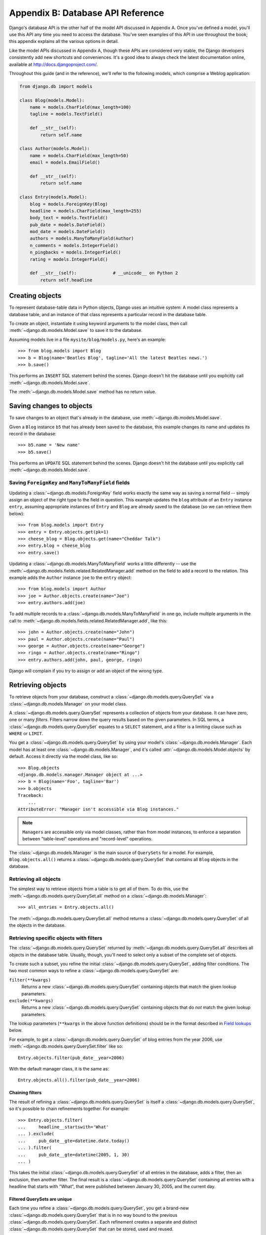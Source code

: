 ==================================
Appendix B: Database API Reference
==================================

Django's database API is the other half of the model API discussed in Appendix
A. Once you've defined a model, you'll use this API any time you need to
access the database. You've seen examples of this API in use throughout the
book; this appendix explains all the various options in detail.

Like the model APIs discussed in Appendix A, though these APIs are considered
very stable, the Django developers consistently add new shortcuts and
conveniences. It's a good idea to always check the latest documentation
online, available at http://docs.djangoproject.com/.

Throughout this guide (and in the reference), we'll refer to the following
models, which comprise a Weblog application:

.. _queryset-model-example:

.. code-block:: python

    from django.db import models

    class Blog(models.Model):
        name = models.CharField(max_length=100)
        tagline = models.TextField()

        def __str__(self):   
            return self.name

    class Author(models.Model):
        name = models.CharField(max_length=50)
        email = models.EmailField()

        def __str__(self):       
            return self.name

    class Entry(models.Model):
        blog = models.ForeignKey(Blog)
        headline = models.CharField(max_length=255)
        body_text = models.TextField()
        pub_date = models.DateField()
        mod_date = models.DateField()
        authors = models.ManyToManyField(Author)
        n_comments = models.IntegerField()
        n_pingbacks = models.IntegerField()
        rating = models.IntegerField()

        def __str__(self):              # __unicode__ on Python 2
            return self.headline

Creating objects
================

To represent database-table data in Python objects, Django uses an intuitive
system: A model class represents a database table, and an instance of that
class represents a particular record in the database table.

To create an object, instantiate it using keyword arguments to the model class,
then call :meth:`~django.db.models.Model.save` to save it to the database.

Assuming models live in a file ``mysite/blog/models.py``, here's an example::

    >>> from blog.models import Blog
    >>> b = Blog(name='Beatles Blog', tagline='All the latest Beatles news.')
    >>> b.save()

This performs an ``INSERT`` SQL statement behind the scenes. Django doesn't hit
the database until you explicitly call :meth:`~django.db.models.Model.save`.

The :meth:`~django.db.models.Model.save` method has no return value.

.. seealso::

    :meth:`~django.db.models.Model.save` takes a number of advanced options not
    described here. See the documentation for
    :meth:`~django.db.models.Model.save` for complete details.

    To create and save an object in a single step, use the
    :meth:`~django.db.models.query.QuerySet.create()` method.

Saving changes to objects
=========================

To save changes to an object that's already in the database, use
:meth:`~django.db.models.Model.save`.

Given a ``Blog`` instance ``b5`` that has already been saved to the database,
this example changes its name and updates its record in the database::

    >>> b5.name = 'New name'
    >>> b5.save()

This performs an ``UPDATE`` SQL statement behind the scenes. Django doesn't hit
the database until you explicitly call :meth:`~django.db.models.Model.save`.

Saving ``ForeignKey`` and ``ManyToManyField`` fields
----------------------------------------------------

Updating a :class:`~django.db.models.ForeignKey` field works exactly the same
way as saving a normal field -- simply assign an object of the right type to
the field in question. This example updates the ``blog`` attribute of an
``Entry`` instance ``entry``, assuming appropriate instances of ``Entry`` and
``Blog`` are already saved to the database (so we can retrieve them below)::

    >>> from blog.models import Entry
    >>> entry = Entry.objects.get(pk=1)
    >>> cheese_blog = Blog.objects.get(name="Cheddar Talk")
    >>> entry.blog = cheese_blog
    >>> entry.save()

Updating a :class:`~django.db.models.ManyToManyField` works a little
differently -- use the
:meth:`~django.db.models.fields.related.RelatedManager.add` method on the field
to add a record to the relation. This example adds the ``Author`` instance
``joe`` to the ``entry`` object::

    >>> from blog.models import Author
    >>> joe = Author.objects.create(name="Joe")
    >>> entry.authors.add(joe)

To add multiple records to a :class:`~django.db.models.ManyToManyField` in one
go, include multiple arguments in the call to
:meth:`~django.db.models.fields.related.RelatedManager.add`, like this::

    >>> john = Author.objects.create(name="John")
    >>> paul = Author.objects.create(name="Paul")
    >>> george = Author.objects.create(name="George")
    >>> ringo = Author.objects.create(name="Ringo")
    >>> entry.authors.add(john, paul, george, ringo)

Django will complain if you try to assign or add an object of the wrong type.

.. _retrieving-objects:

Retrieving objects
==================

To retrieve objects from your database, construct a
:class:`~django.db.models.query.QuerySet` via a
:class:`~django.db.models.Manager` on your model class.

A :class:`~django.db.models.query.QuerySet` represents a collection of objects
from your database. It can have zero, one or many *filters*. Filters narrow
down the query results based on the given parameters. In SQL terms, a
:class:`~django.db.models.query.QuerySet` equates to a ``SELECT`` statement,
and a filter is a limiting clause such as ``WHERE`` or ``LIMIT``.

You get a :class:`~django.db.models.query.QuerySet` by using your model's
:class:`~django.db.models.Manager`. Each model has at least one
:class:`~django.db.models.Manager`, and it's called
:attr:`~django.db.models.Model.objects` by default. Access it directly via the
model class, like so::

    >>> Blog.objects
    <django.db.models.manager.Manager object at ...>
    >>> b = Blog(name='Foo', tagline='Bar')
    >>> b.objects
    Traceback:
        ...
    AttributeError: "Manager isn't accessible via Blog instances."

.. note::

    ``Managers`` are accessible only via model classes, rather than from model
    instances, to enforce a separation between "table-level" operations and
    "record-level" operations.

The :class:`~django.db.models.Manager` is the main source of ``QuerySets`` for
a model. For example, ``Blog.objects.all()`` returns a
:class:`~django.db.models.query.QuerySet` that contains all ``Blog`` objects in
the database.

Retrieving all objects
----------------------

The simplest way to retrieve objects from a table is to get all of them. To do
this, use the :meth:`~django.db.models.query.QuerySet.all` method on a
:class:`~django.db.models.Manager`::

    >>> all_entries = Entry.objects.all()

The :meth:`~django.db.models.query.QuerySet.all` method returns a
:class:`~django.db.models.query.QuerySet` of all the objects in the database.

Retrieving specific objects with filters
----------------------------------------

The :class:`~django.db.models.query.QuerySet` returned by
:meth:`~django.db.models.query.QuerySet.all` describes all objects in the
database table. Usually, though, you'll need to select only a subset of the
complete set of objects.

To create such a subset, you refine the initial
:class:`~django.db.models.query.QuerySet`, adding filter conditions. The two
most common ways to refine a :class:`~django.db.models.query.QuerySet` are:

``filter(**kwargs)``
    Returns a new :class:`~django.db.models.query.QuerySet` containing objects
    that match the given lookup parameters.

``exclude(**kwargs)``
    Returns a new :class:`~django.db.models.query.QuerySet` containing objects
    that do *not* match the given lookup parameters.

The lookup parameters (``**kwargs`` in the above function definitions) should
be in the format described in `Field lookups`_ below.

For example, to get a :class:`~django.db.models.query.QuerySet` of blog entries
from the year 2006, use :meth:`~django.db.models.query.QuerySet.filter` like
so::

    Entry.objects.filter(pub_date__year=2006)

With the default manager class, it is the same as::

    Entry.objects.all().filter(pub_date__year=2006)

.. _chaining-filters:

Chaining filters
~~~~~~~~~~~~~~~~

The result of refining a :class:`~django.db.models.query.QuerySet` is itself a
:class:`~django.db.models.query.QuerySet`, so it's possible to chain
refinements together. For example::

    >>> Entry.objects.filter(
    ...     headline__startswith='What'
    ... ).exclude(
    ...     pub_date__gte=datetime.date.today()
    ... ).filter(
    ...     pub_date__gte=datetime(2005, 1, 30)
    ... )

This takes the initial :class:`~django.db.models.query.QuerySet` of all entries
in the database, adds a filter, then an exclusion, then another filter. The
final result is a :class:`~django.db.models.query.QuerySet` containing all
entries with a headline that starts with "What", that were published between
January 30, 2005, and the current day.

.. _filtered-querysets-are-unique:

Filtered QuerySets are unique
~~~~~~~~~~~~~~~~~~~~~~~~~~~~~

Each time you refine a :class:`~django.db.models.query.QuerySet`, you get a
brand-new :class:`~django.db.models.query.QuerySet` that is in no way bound to
the previous :class:`~django.db.models.query.QuerySet`. Each refinement creates
a separate and distinct :class:`~django.db.models.query.QuerySet` that can be
stored, used and reused.

Example::

    >>> q1 = Entry.objects.filter(headline__startswith="What")
    >>> q2 = q1.exclude(pub_date__gte=datetime.date.today())
    >>> q3 = q1.filter(pub_date__gte=datetime.date.today())

These three ``QuerySets`` are separate. The first is a base
:class:`~django.db.models.query.QuerySet` containing all entries that contain a
headline starting with "What". The second is a subset of the first, with an
additional criteria that excludes records whose ``pub_date`` is today or in the
future. The third is a subset of the first, with an additional criteria that
selects only the records whose ``pub_date`` is today or in the future. The
initial :class:`~django.db.models.query.QuerySet` (``q1``) is unaffected by the
refinement process.

.. _querysets-are-lazy:

QuerySets are lazy
~~~~~~~~~~~~~~~~~~

``QuerySets`` are lazy -- the act of creating a
:class:`~django.db.models.query.QuerySet` doesn't involve any database
activity. You can stack filters together all day long, and Django won't
actually run the query until the :class:`~django.db.models.query.QuerySet` is
*evaluated*. Take a look at this example::

    >>> q = Entry.objects.filter(headline__startswith="What")
    >>> q = q.filter(pub_date__lte=datetime.date.today())
    >>> q = q.exclude(body_text__icontains="food")
    >>> print(q)

Though this looks like three database hits, in fact it hits the database only
once, at the last line (``print(q)``). In general, the results of a
:class:`~django.db.models.query.QuerySet` aren't fetched from the database
until you "ask" for them. When you do, the
:class:`~django.db.models.query.QuerySet` is *evaluated* by accessing the
database. For more details on exactly when evaluation takes place, see
'when querysets are evaluated'.


.. _retrieving-single-object-with-get:

Retrieving a single object with get
-----------------------------------

:meth:`~django.db.models.query.QuerySet.filter` will always give you a
:class:`~django.db.models.query.QuerySet`, even if only a single object matches
the query - in this case, it will be a
:class:`~django.db.models.query.QuerySet` containing a single element.

If you know there is only one object that matches your query, you can use the
:meth:`~django.db.models.query.QuerySet.get` method on a
:class:`~django.db.models.Manager` which returns the object directly::

    >>> one_entry = Entry.objects.get(pk=1)

You can use any query expression with
:meth:`~django.db.models.query.QuerySet.get`, just like with
:meth:`~django.db.models.query.QuerySet.filter` - again, see `Field lookups`_
below.

Note that there is a difference between using
:meth:`~django.db.models.query.QuerySet.get`, and using
:meth:`~django.db.models.query.QuerySet.filter` with a slice of ``[0]``. If
there are no results that match the query,
:meth:`~django.db.models.query.QuerySet.get` will raise a ``DoesNotExist``
exception. This exception is an attribute of the model class that the query is
being performed on - so in the code above, if there is no ``Entry`` object with
a primary key of 1, Django will raise ``Entry.DoesNotExist``.

Similarly, Django will complain if more than one item matches the
:meth:`~django.db.models.query.QuerySet.get` query. In this case, it will raise
:exc:`~django.core.exceptions.MultipleObjectsReturned`, which again is an
attribute of the model class itself.


Other QuerySet methods
----------------------

Most of the time you'll use :meth:`~django.db.models.query.QuerySet.all`,
:meth:`~django.db.models.query.QuerySet.get`,
:meth:`~django.db.models.query.QuerySet.filter` and
:meth:`~django.db.models.query.QuerySet.exclude` when you need to look up
objects from the database. However, that's far from all there is; see the
`QuerySet API Reference <queryset-api>` for a complete list of all the
various :class:`~django.db.models.query.QuerySet` methods.

.. _limiting-querysets:

Limiting QuerySets
------------------

Use a subset of Python's array-slicing syntax to limit your
:class:`~django.db.models.query.QuerySet` to a certain number of results. This
is the equivalent of SQL's ``LIMIT`` and ``OFFSET`` clauses.

For example, this returns the first 5 objects (``LIMIT 5``)::

    >>> Entry.objects.all()[:5]

This returns the sixth through tenth objects (``OFFSET 5 LIMIT 5``)::

    >>> Entry.objects.all()[5:10]

Negative indexing (i.e. ``Entry.objects.all()[-1]``) is not supported.

Generally, slicing a :class:`~django.db.models.query.QuerySet` returns a new
:class:`~django.db.models.query.QuerySet` -- it doesn't evaluate the query. An
exception is if you use the "step" parameter of Python slice syntax. For
example, this would actually execute the query in order to return a list of
every *second* object of the first 10::

    >>> Entry.objects.all()[:10:2]

To retrieve a *single* object rather than a list
(e.g. ``SELECT foo FROM bar LIMIT 1``), use a simple index instead of a
slice. For example, this returns the first ``Entry`` in the database, after
ordering entries alphabetically by headline::

    >>> Entry.objects.order_by('headline')[0]

This is roughly equivalent to::

    >>> Entry.objects.order_by('headline')[0:1].get()

Note, however, that the first of these will raise ``IndexError`` while the
second will raise ``DoesNotExist`` if no objects match the given criteria. See
:meth:`~django.db.models.query.QuerySet.get` for more details.

.. _field-lookups-intro:

Field lookups
-------------

Field lookups are how you specify the meat of an SQL ``WHERE`` clause. They're
specified as keyword arguments to the :class:`~django.db.models.query.QuerySet`
methods :meth:`~django.db.models.query.QuerySet.filter`,
:meth:`~django.db.models.query.QuerySet.exclude` and
:meth:`~django.db.models.query.QuerySet.get`.

Basic lookups keyword arguments take the form ``field__lookuptype=value``.
(That's a double-underscore). For example::

    >>> Entry.objects.filter(pub_date__lte='2006-01-01')

translates (roughly) into the following SQL:

.. code-block:: sql

    SELECT * FROM blog_entry WHERE pub_date <= '2006-01-01';

.. admonition:: How this is possible

   Python has the ability to define functions that accept arbitrary name-value
   arguments whose names and values are evaluated at runtime. For more
   information, see `Keyword Arguments`_ in the official Python tutorial.

   .. _`Keyword Arguments`: https://docs.python.org/tutorial/controlflow.html#keyword-arguments

The field specified in a lookup has to be the name of a model field. There's
one exception though, in case of a :class:`~django.db.models.ForeignKey` you
can specify the field name suffixed with ``_id``. In this case, the value
parameter is expected to contain the raw value of the foreign model's primary
key. For example:

    >>> Entry.objects.filter(blog_id=4)

If you pass an invalid keyword argument, a lookup function will raise
``TypeError``.

The database API supports about two dozen lookup types; a complete reference
can be found in the field lookup reference . To give you
a taste of what's available, here's some of the more common lookups you'll
probably use:

:attr:`~exact`
    An "exact" match. For example::

        >>> Entry.objects.get(headline__exact="Man bites dog")

    Would generate SQL along these lines:

    .. code-block:: sql

        SELECT ... WHERE headline = 'Man bites dog';

    If you don't provide a lookup type -- that is, if your keyword argument
    doesn't contain a double underscore -- the lookup type is assumed to be
    ``exact``.

    For example, the following two statements are equivalent::

        >>> Blog.objects.get(id__exact=14)  # Explicit form
        >>> Blog.objects.get(id=14)         # __exact is implied

    This is for convenience, because ``exact`` lookups are the common case.

:attr:`~iexact`
    A case-insensitive match. So, the query::

        >>> Blog.objects.get(name__iexact="beatles blog")

    Would match a ``Blog`` titled ``"Beatles Blog"``, ``"beatles blog"``, or
    even ``"BeAtlES blOG"``.

:attr:`~contains`
    Case-sensitive containment test. For example::

        Entry.objects.get(headline__contains='Lennon')

    Roughly translates to this SQL:

    .. code-block:: sql

        SELECT ... WHERE headline LIKE '%Lennon%';

    Note this will match the headline ``'Today Lennon honored'`` but not
    ``'today lennon honored'``.

    There's also a case-insensitive version, :attr:`~icontains`.

:attr:`~startswith`, :attr:`~endswith`
    Starts-with and ends-with search, respectively. There are also
    case-insensitive versions called :attr:`~istartswith` and
    :attr:`~iendswith`.

Again, this only scratches the surface. A complete reference can be found in the
field lookup reference .

.. _lookups-that-span-relationships:

Lookups that span relationships
-------------------------------

Django offers a powerful and intuitive way to "follow" relationships in
lookups, taking care of the SQL ``JOIN``\s for you automatically, behind the
scenes. To span a relationship, just use the field name of related fields
across models, separated by double underscores, until you get to the field you
want.

This example retrieves all ``Entry`` objects with a ``Blog`` whose ``name``
is ``'Beatles Blog'``::

    >>> Entry.objects.filter(blog__name='Beatles Blog')

This spanning can be as deep as you'd like.

It works backwards, too. To refer to a "reverse" relationship, just use the
lowercase name of the model.

This example retrieves all ``Blog`` objects which have at least one ``Entry``
whose ``headline`` contains ``'Lennon'``::

    >>> Blog.objects.filter(entry__headline__contains='Lennon')

If you are filtering across multiple relationships and one of the intermediate
models doesn't have a value that meets the filter condition, Django will treat
it as if there is an empty (all values are ``NULL``), but valid, object there.
All this means is that no error will be raised. For example, in this filter::

    Blog.objects.filter(entry__authors__name='Lennon')

(if there was a related ``Author`` model), if there was no ``author``
associated with an entry, it would be treated as if there was also no ``name``
attached, rather than raising an error because of the missing ``author``.
Usually this is exactly what you want to have happen. The only case where it
might be confusing is if you are using :attr:`~isnull`. Thus::

    Blog.objects.filter(entry__authors__name__isnull=True)

will return ``Blog`` objects that have an empty ``name`` on the ``author`` and
also those which have an empty ``author`` on the ``entry``. If you don't want
those latter objects, you could write::

    Blog.objects.filter(entry__authors__isnull=False,
            entry__authors__name__isnull=True)

Spanning multi-valued relationships
~~~~~~~~~~~~~~~~~~~~~~~~~~~~~~~~~~~

When you are filtering an object based on a
:class:`~django.db.models.ManyToManyField` or a reverse
:class:`~django.db.models.ForeignKey`, there are two different sorts of filter
you may be interested in. Consider the ``Blog``/``Entry`` relationship
(``Blog`` to ``Entry`` is a one-to-many relation). We might be interested in
finding blogs that have an entry which has both *"Lennon"* in the headline and
was published in 2008. Or we might want to find blogs that have an entry with
*"Lennon"* in the headline as well as an entry that was published
in 2008. Since there are multiple entries associated with a single ``Blog``,
both of these queries are possible and make sense in some situations.

The same type of situation arises with a
:class:`~django.db.models.ManyToManyField`. For example, if an ``Entry`` has a
:class:`~django.db.models.ManyToManyField` called ``tags``, we might want to
find entries linked to tags called *"music"* and *"bands"* or we might want an
entry that contains a tag with a name of *"music"* and a status of *"public"*.

To handle both of these situations, Django has a consistent way of processing
:meth:`~django.db.models.query.QuerySet.filter` and
:meth:`~django.db.models.query.QuerySet.exclude` calls. Everything inside a
single :meth:`~django.db.models.query.QuerySet.filter` call is applied
simultaneously to filter out items matching all those requirements. Successive
:meth:`~django.db.models.query.QuerySet.filter` calls further restrict the set
of objects, but for multi-valued relations, they apply to any object linked to
the primary model, not necessarily those objects that were selected by an
earlier :meth:`~django.db.models.query.QuerySet.filter` call.

That may sound a bit confusing, so hopefully an example will clarify. To
select all blogs that contain entries with both *"Lennon"* in the headline
and that were published in 2008 (the same entry satisfying both conditions),
we would write::

    Blog.objects.filter(entry__headline__contains='Lennon',
            entry__pub_date__year=2008)

To select all blogs that contain an entry with *"Lennon"* in the headline
**as well as** an entry that was published in 2008, we would write::

    Blog.objects.filter(entry__headline__contains='Lennon').filter(
            entry__pub_date__year=2008)

Suppose there is only one blog that had both entries containing *"Lennon"* and
entries from 2008, but that none of the entries from 2008 contained *"Lennon"*.
The first query would not return any blogs, but the second query would return
that one blog.

In the second example, the first filter restricts the queryset to all those
blogs linked to entries with *"Lennon"* in the headline. The second filter
restricts the set of blogs *further* to those that are also linked to entries
that were published in 2008. The entries selected by the second filter may or
may not be the same as the entries in the first filter. We are filtering the
``Blog`` items with each filter statement, not the ``Entry`` items.

All of this behavior also applies to
:meth:`~django.db.models.query.QuerySet.exclude`: all the conditions in a
single :meth:`~django.db.models.query.QuerySet.exclude` statement apply to a
single instance (if those conditions are talking about the same multi-valued
relation). Conditions in subsequent
:meth:`~django.db.models.query.QuerySet.filter` or
:meth:`~django.db.models.query.QuerySet.exclude` calls that refer to the same
relation may end up filtering on different linked objects.

.. _using-f-expressions-in-filters:

Filters can reference fields on the model
-----------------------------------------

In the examples given so far, we have constructed filters that compare
the value of a model field with a constant. But what if you want to compare
the value of a model field with another field on the same model?

Django provides :class:`F expressions <django.db.models.F>` to allow such
comparisons. Instances of ``F()`` act as a reference to a model field within a
query. These references can then be used in query filters to compare the values
of two different fields on the same model instance.

For example, to find a list of all blog entries that have had more comments
than pingbacks, we construct an ``F()`` object to reference the pingback count,
and use that ``F()`` object in the query::

    >>> from django.db.models import F
    >>> Entry.objects.filter(n_comments__gt=F('n_pingbacks'))

Django supports the use of addition, subtraction, multiplication,
division, modulo, and power arithmetic with ``F()`` objects, both with constants
and with other ``F()`` objects. To find all the blog entries with more than
*twice* as many comments as pingbacks, we modify the query::

    >>> Entry.objects.filter(n_comments__gt=F('n_pingbacks') * 2)

To find all the entries where the rating of the entry is less than the
sum of the pingback count and comment count, we would issue the
query::

    >>> Entry.objects.filter(rating__lt=F('n_comments') + F('n_pingbacks'))

You can also use the double underscore notation to span relationships in
an ``F()`` object. An ``F()`` object with a double underscore will introduce
any joins needed to access the related object. For example, to retrieve all
the entries where the author's name is the same as the blog name, we could
issue the query::

    >>> Entry.objects.filter(authors__name=F('blog__name'))

For date and date/time fields, you can add or subtract a
:class:`~datetime.timedelta` object. The following would return all entries
that were modified more than 3 days after they were published::

    >>> from datetime import timedelta
    >>> Entry.objects.filter(mod_date__gt=F('pub_date') + timedelta(days=3))

The ``F()`` objects support bitwise operations by ``.bitand()`` and
``.bitor()``, for example::

    >>> F('somefield').bitand(16)

The pk lookup shortcut
----------------------

For convenience, Django provides a ``pk`` lookup shortcut, which stands for
"primary key".

In the example ``Blog`` model, the primary key is the ``id`` field, so these
three statements are equivalent::

    >>> Blog.objects.get(id__exact=14) # Explicit form
    >>> Blog.objects.get(id=14) # __exact is implied
    >>> Blog.objects.get(pk=14) # pk implies id__exact

The use of ``pk`` isn't limited to ``__exact`` queries -- any query term
can be combined with ``pk`` to perform a query on the primary key of a model::

    # Get blogs entries with id 1, 4 and 7
    >>> Blog.objects.filter(pk__in=[1,4,7])

    # Get all blog entries with id > 14
    >>> Blog.objects.filter(pk__gt=14)

``pk`` lookups also work across joins. For example, these three statements are
equivalent::

    >>> Entry.objects.filter(blog__id__exact=3) # Explicit form
    >>> Entry.objects.filter(blog__id=3)        # __exact is implied
    >>> Entry.objects.filter(blog__pk=3)        # __pk implies __id__exact

Escaping percent signs and underscores in LIKE statements
---------------------------------------------------------

The field lookups that equate to ``LIKE`` SQL statements (``iexact``,
``contains``, ``icontains``, ``startswith``, ``istartswith``, ``endswith``
and ``iendswith``) will automatically escape the two special characters used in
``LIKE`` statements -- the percent sign and the underscore. (In a ``LIKE``
statement, the percent sign signifies a multiple-character wildcard and the
underscore signifies a single-character wildcard.)

This means things should work intuitively, so the abstraction doesn't leak.
For example, to retrieve all the entries that contain a percent sign, just use
the percent sign as any other character::

    >>> Entry.objects.filter(headline__contains='%')

Django takes care of the quoting for you; the resulting SQL will look something
like this:

.. code-block:: sql

    SELECT ... WHERE headline LIKE '%\%%';

Same goes for underscores. Both percentage signs and underscores are handled
for you transparently.

.. _caching-and-querysets:

Caching and QuerySets
---------------------

Each :class:`~django.db.models.query.QuerySet` contains a cache to minimize
database access. Understanding how it works will allow you to write the most
efficient code.

In a newly created :class:`~django.db.models.query.QuerySet`, the cache is
empty. The first time a :class:`~django.db.models.query.QuerySet` is evaluated
-- and, hence, a database query happens -- Django saves the query results in
the :class:`~django.db.models.query.QuerySet`’s cache and returns the results
that have been explicitly requested (e.g., the next element, if the
:class:`~django.db.models.query.QuerySet` is being iterated over). Subsequent
evaluations of the :class:`~django.db.models.query.QuerySet` reuse the cached
results.

Keep this caching behavior in mind, because it may bite you if you don't use
your :class:`~django.db.models.query.QuerySet`\s correctly. For example, the
following will create two :class:`~django.db.models.query.QuerySet`\s, evaluate
them, and throw them away::

    >>> print([e.headline for e in Entry.objects.all()])
    >>> print([e.pub_date for e in Entry.objects.all()])

That means the same database query will be executed twice, effectively doubling
your database load. Also, there's a possibility the two lists may not include
the same database records, because an ``Entry`` may have been added or deleted
in the split second between the two requests.

To avoid this problem, simply save the
:class:`~django.db.models.query.QuerySet` and reuse it::

    >>> queryset = Entry.objects.all()
    >>> print([p.headline for p in queryset]) # Evaluate the query set.
    >>> print([p.pub_date for p in queryset]) # Re-use the cache from the evaluation.

When querysets are not cached
~~~~~~~~~~~~~~~~~~~~~~~~~~~~~

Querysets do not always cache their results.  When evaluating only *part* of
the queryset, the cache is checked, but if it is not populated then the items
returned by the subsequent query are not cached. Specifically, this means that
limiting the queryset  using an array slice or an
index will not populate the cache.

For example, repeatedly getting a certain index in a queryset object will query
the database each time::

    >>> queryset = Entry.objects.all()
    >>> print queryset[5] # Queries the database
    >>> print queryset[5] # Queries the database again

However, if the entire queryset has already been evaluated, the cache will be
checked instead::

    >>> queryset = Entry.objects.all()
    >>> [entry for entry in queryset] # Queries the database
    >>> print queryset[5] # Uses cache
    >>> print queryset[5] # Uses cache

Here are some examples of other actions that will result in the entire queryset
being evaluated and therefore populate the cache::

    >>> [entry for entry in queryset]
    >>> bool(queryset)
    >>> entry in queryset
    >>> list(queryset)

.. note::

    Simply printing the queryset will not populate the cache. This is because
    the call to ``__repr__()`` only returns a slice of the entire queryset.

.. _complex-lookups-with-q:

Complex lookups with Q objects
==============================

Keyword argument queries -- in :meth:`~django.db.models.query.QuerySet.filter`,
etc. -- are "AND"ed together. If you need to execute more complex queries (for
example, queries with ``OR`` statements), you can use :class:`Q objects <django.db.models.Q>`.

A :class:`Q object <django.db.models.Q>` (``django.db.models.Q``) is an object
used to encapsulate a collection of keyword arguments. These keyword arguments
are specified as in "Field lookups" above.

For example, this ``Q`` object encapsulates a single ``LIKE`` query::

    from django.db.models import Q
    Q(question__startswith='What')

``Q`` objects can be combined using the ``&`` and ``|`` operators. When an
operator is used on two ``Q`` objects, it yields a new ``Q`` object.

For example, this statement yields a single ``Q`` object that represents the
"OR" of two ``"question__startswith"`` queries::

    Q(question__startswith='Who') | Q(question__startswith='What')

This is equivalent to the following SQL ``WHERE`` clause::

    WHERE question LIKE 'Who%' OR question LIKE 'What%'

You can compose statements of arbitrary complexity by combining ``Q`` objects
with the ``&`` and ``|`` operators and use parenthetical grouping. Also, ``Q``
objects can be negated using the ``~`` operator, allowing for combined lookups
that combine both a normal query and a negated (``NOT``) query::

    Q(question__startswith='Who') | ~Q(pub_date__year=2005)

Each lookup function that takes keyword-arguments
(e.g. :meth:`~django.db.models.query.QuerySet.filter`,
:meth:`~django.db.models.query.QuerySet.exclude`,
:meth:`~django.db.models.query.QuerySet.get`) can also be passed one or more
``Q`` objects as positional (not-named) arguments. If you provide multiple
``Q`` object arguments to a lookup function, the arguments will be "AND"ed
together. For example::

    Poll.objects.get(
        Q(question__startswith='Who'),
        Q(pub_date=date(2005, 5, 2)) | Q(pub_date=date(2005, 5, 6))
    )

... roughly translates into the SQL::

    SELECT * from polls WHERE question LIKE 'Who%'
        AND (pub_date = '2005-05-02' OR pub_date = '2005-05-06')

Lookup functions can mix the use of ``Q`` objects and keyword arguments. All
arguments provided to a lookup function (be they keyword arguments or ``Q``
objects) are "AND"ed together. However, if a ``Q`` object is provided, it must
precede the definition of any keyword arguments. For example::

    Poll.objects.get(
        Q(pub_date=date(2005, 5, 2)) | Q(pub_date=date(2005, 5, 6)),
        question__startswith='Who')

... would be a valid query, equivalent to the previous example; but::

    # INVALID QUERY
    Poll.objects.get(
        question__startswith='Who',
        Q(pub_date=date(2005, 5, 2)) | Q(pub_date=date(2005, 5, 6)))

... would not be valid.

.. seealso::

    The `OR lookups examples`_ in the Django unit tests show some possible uses
    of ``Q``.

    .. _OR lookups examples: https://github.com/django/django/blob/master/tests/or_lookups/tests.py

Comparing objects
=================

To compare two model instances, just use the standard Python comparison operator,
the double equals sign: ``==``. Behind the scenes, that compares the primary
key values of two models.

Using the ``Entry`` example above, the following two statements are equivalent::

    >>> some_entry == other_entry
    >>> some_entry.id == other_entry.id

If a model's primary key isn't called ``id``, no problem. Comparisons will
always use the primary key, whatever it's called. For example, if a model's
primary key field is called ``name``, these two statements are equivalent::

    >>> some_obj == other_obj
    >>> some_obj.name == other_obj.name

.. _topics-db-queries-delete:

Deleting objects
================

The delete method, conveniently, is named
:meth:`~django.db.models.Model.delete`. This method immediately deletes the
object and has no return value. Example::

    e.delete()

You can also delete objects in bulk. Every
:class:`~django.db.models.query.QuerySet` has a
:meth:`~django.db.models.query.QuerySet.delete` method, which deletes all
members of that :class:`~django.db.models.query.QuerySet`.

For example, this deletes all ``Entry`` objects with a ``pub_date`` year of
2005::

    Entry.objects.filter(pub_date__year=2005).delete()

Keep in mind that this will, whenever possible, be executed purely in SQL, and
so the ``delete()`` methods of individual object instances will not necessarily
be called during the process. If you've provided a custom ``delete()`` method
on a model class and want to ensure that it is called, you will need to
"manually" delete instances of that model (e.g., by iterating over a
:class:`~django.db.models.query.QuerySet` and calling ``delete()`` on each
object individually) rather than using the bulk
:meth:`~django.db.models.query.QuerySet.delete` method of a
:class:`~django.db.models.query.QuerySet`.

When Django deletes an object, by default it emulates the behavior of the SQL
constraint ``ON DELETE CASCADE`` -- in other words, any objects which had
foreign keys pointing at the object to be deleted will be deleted along with
it. For example::

    b = Blog.objects.get(pk=1)
    # This will delete the Blog and all of its Entry objects.
    b.delete()

This cascade behavior is customizable via the
:attr:`~django.db.models.ForeignKey.on_delete` argument to the
:class:`~django.db.models.ForeignKey`.

Note that :meth:`~django.db.models.query.QuerySet.delete` is the only
:class:`~django.db.models.query.QuerySet` method that is not exposed on a
:class:`~django.db.models.Manager` itself. This is a safety mechanism to
prevent you from accidentally requesting ``Entry.objects.delete()``, and
deleting *all* the entries. If you *do* want to delete all the objects, then
you have to explicitly request a complete query set::

    Entry.objects.all().delete()

.. _topics-db-queries-copy:

Copying model instances
=======================

Although there is no built-in method for copying model instances, it is
possible to easily create new instance with all fields' values copied. In the
simplest case, you can just set ``pk`` to ``None``. Using our blog example::

    blog = Blog(name='My blog', tagline='Blogging is easy')
    blog.save() # blog.pk == 1

    blog.pk = None
    blog.save() # blog.pk == 2

Things get more complicated if you use inheritance. Consider a subclass of
``Blog``::

    class ThemeBlog(Blog):
        theme = models.CharField(max_length=200)

    django_blog = ThemeBlog(name='Django', tagline='Django is easy', theme='python')
    django_blog.save() # django_blog.pk == 3

Due to how inheritance works, you have to set both ``pk`` and ``id`` to None::

    django_blog.pk = None
    django_blog.id = None
    django_blog.save() # django_blog.pk == 4

This process does not copy related objects. If you want to copy relations,
you have to write a little bit more code. In our example, ``Entry`` has a many to many
field to ``Author``::

    entry = Entry.objects.all()[0] # some previous entry
    old_authors = entry.authors.all()
    entry.pk = None
    entry.save()
    entry.authors = old_authors # saves new many2many relations

.. _topics-db-queries-update:

Updating multiple objects at once
=================================

Sometimes you want to set a field to a particular value for all the objects in
a :class:`~django.db.models.query.QuerySet`. You can do this with the
:meth:`~django.db.models.query.QuerySet.update` method. For example::

    # Update all the headlines with pub_date in 2007.
    Entry.objects.filter(pub_date__year=2007).update(headline='Everything is the same')

You can only set non-relation fields and :class:`~django.db.models.ForeignKey`
fields using this method. To update a non-relation field, provide the new value
as a constant. To update :class:`~django.db.models.ForeignKey` fields, set the
new value to be the new model instance you want to point to. For example::

    >>> b = Blog.objects.get(pk=1)

    # Change every Entry so that it belongs to this Blog.
    >>> Entry.objects.all().update(blog=b)

The ``update()`` method is applied instantly and returns the number of rows
matched by the query (which may not be equal to the number of rows updated if
some rows already have the new value). The only restriction on the
:class:`~django.db.models.query.QuerySet` that is updated is that it can only
access one database table, the model's main table. You can filter based on
related fields, but you can only update columns in the model's main
table. Example::

    >>> b = Blog.objects.get(pk=1)

    # Update all the headlines belonging to this Blog.
    >>> Entry.objects.select_related().filter(blog=b).update(headline='Everything is the same')

Be aware that the ``update()`` method is converted directly to an SQL
statement. It is a bulk operation for direct updates. It doesn't run any
:meth:`~django.db.models.Model.save` methods on your models, or emit the
``pre_save`` or ``post_save`` signals (which are a consequence of calling
:meth:`~django.db.models.Model.save`), or honor the
:attr:`~django.db.models.DateField.auto_now` field option.
If you want to save every item in a :class:`~django.db.models.query.QuerySet`
and make sure that the :meth:`~django.db.models.Model.save` method is called on
each instance, you don't need any special function to handle that. Just loop
over them and call :meth:`~django.db.models.Model.save`::

    for item in my_queryset:
        item.save()

Calls to update can also use :class:`F expressions <django.db.models.F>` to
update one field based on the value of another field in the model. This is
especially useful for incrementing counters based upon their current value. For
example, to increment the pingback count for every entry in the blog::

    >>> Entry.objects.all().update(n_pingbacks=F('n_pingbacks') + 1)

However, unlike ``F()`` objects in filter and exclude clauses, you can't
introduce joins when you use ``F()`` objects in an update -- you can only
reference fields local to the model being updated. If you attempt to introduce
a join with an ``F()`` object, a ``FieldError`` will be raised::

    # THIS WILL RAISE A FieldError
    >>> Entry.objects.update(headline=F('blog__name'))

.. _topics-db-queries-related:

Related objects
===============

When you define a relationship in a model (i.e., a
:class:`~django.db.models.ForeignKey`,
:class:`~django.db.models.OneToOneField`, or
:class:`~django.db.models.ManyToManyField`), instances of that model will have
a convenient API to access the related object(s).

Using the models at the top of this page, for example, an ``Entry`` object ``e``
can get its associated ``Blog`` object by accessing the ``blog`` attribute:
``e.blog``.

(Behind the scenes, this functionality is implemented by Python descriptors_.
This shouldn't really matter to you, but we point it out here for the curious.)

Django also creates API accessors for the "other" side of the relationship --
the link from the related model to the model that defines the relationship.
For example, a ``Blog`` object ``b`` has access to a list of all related
``Entry`` objects via the ``entry_set`` attribute: ``b.entry_set.all()``.

All examples in this section use the sample ``Blog``, ``Author`` and ``Entry``
models defined at the top of this page.

.. _descriptors: http://users.rcn.com/python/download/Descriptor.htm

One-to-many relationships
-------------------------

Forward
~~~~~~~

If a model has a :class:`~django.db.models.ForeignKey`, instances of that model
will have access to the related (foreign) object via a simple attribute of the
model.

Example::

    >>> e = Entry.objects.get(id=2)
    >>> e.blog # Returns the related Blog object.

You can get and set via a foreign-key attribute. As you may expect, changes to
the foreign key aren't saved to the database until you call
:meth:`~django.db.models.Model.save`. Example::

    >>> e = Entry.objects.get(id=2)
    >>> e.blog = some_blog
    >>> e.save()

If a :class:`~django.db.models.ForeignKey` field has ``null=True`` set (i.e.,
it allows ``NULL`` values), you can assign ``None`` to remove the relation.
Example::

    >>> e = Entry.objects.get(id=2)
    >>> e.blog = None
    >>> e.save() # "UPDATE blog_entry SET blog_id = NULL ...;"

Forward access to one-to-many relationships is cached the first time the
related object is accessed. Subsequent accesses to the foreign key on the same
object instance are cached. Example::

    >>> e = Entry.objects.get(id=2)
    >>> print(e.blog)  # Hits the database to retrieve the associated Blog.
    >>> print(e.blog)  # Doesn't hit the database; uses cached version.

Note that the :meth:`~django.db.models.query.QuerySet.select_related`
:class:`~django.db.models.query.QuerySet` method recursively prepopulates the
cache of all one-to-many relationships ahead of time. Example::

    >>> e = Entry.objects.select_related().get(id=2)
    >>> print(e.blog)  # Doesn't hit the database; uses cached version.
    >>> print(e.blog)  # Doesn't hit the database; uses cached version.

.. _backwards-related-objects:

Following relationships "backward"
~~~~~~~~~~~~~~~~~~~~~~~~~~~~~~~~~~

If a model has a :class:`~django.db.models.ForeignKey`, instances of the
foreign-key model will have access to a :class:`~django.db.models.Manager` that
returns all instances of the first model. By default, this
:class:`~django.db.models.Manager` is named ``FOO_set``, where ``FOO`` is the
source model name, lowercased. This :class:`~django.db.models.Manager` returns
``QuerySets``, which can be filtered and manipulated as described in the
"Retrieving objects" section above.

Example::

    >>> b = Blog.objects.get(id=1)
    >>> b.entry_set.all() # Returns all Entry objects related to Blog.

    # b.entry_set is a Manager that returns QuerySets.
    >>> b.entry_set.filter(headline__contains='Lennon')
    >>> b.entry_set.count()

You can override the ``FOO_set`` name by setting the
:attr:`~django.db.models.ForeignKey.related_name` parameter in the
:class:`~django.db.models.ForeignKey` definition. For example, if the ``Entry``
model was altered to ``blog = ForeignKey(Blog, related_name='entries')``, the
above example code would look like this::

    >>> b = Blog.objects.get(id=1)
    >>> b.entries.all() # Returns all Entry objects related to Blog.

    # b.entries is a Manager that returns QuerySets.
    >>> b.entries.filter(headline__contains='Lennon')
    >>> b.entries.count()

.. _using-custom-reverse-manager:

Using a custom reverse manager
~~~~~~~~~~~~~~~~~~~~~~~~~~~~~~

By default the :class:`~django.db.models.fields.related.RelatedManager` used
for reverse relations is a subclass of the default manager 
for that model. If you would like to specify a different manager for a given
query you can use the following syntax::

    from django.db import models

    class Entry(models.Model):
        #...
        objects = models.Manager()  # Default Manager
        entries = EntryManager()    # Custom Manager

    b = Blog.objects.get(id=1)
    b.entry_set(manager='entries').all()

If ``EntryManager`` performed default filtering in its ``get_queryset()``
method, that filtering would apply to the ``all()`` call.

Of course, specifying a custom reverse manager also enables you to call its
custom methods::

    b.entry_set(manager='entries').is_published()

Additional methods to handle related objects
~~~~~~~~~~~~~~~~~~~~~~~~~~~~~~~~~~~~~~~~~~~~

In addition to the :class:`~django.db.models.query.QuerySet` methods defined in
"Retrieving objects" above, the :class:`~django.db.models.ForeignKey`
:class:`~django.db.models.Manager` has additional methods used to handle the
set of related objects. A synopsis of each is below, and complete details can
be found in the related objects reference .

``add(obj1, obj2, ...)``
    Adds the specified model objects to the related object set.

``create(**kwargs)``
    Creates a new object, saves it and puts it in the related object set.
    Returns the newly created object.

``remove(obj1, obj2, ...)``
    Removes the specified model objects from the related object set.

``clear()``
    Removes all objects from the related object set.

``set(objs)``
    Replace the set of related objects.

To assign the members of a related set in one fell swoop, just assign to it
from any iterable object. The iterable can contain object instances, or just
a list of primary key values. For example::

    b = Blog.objects.get(id=1)
    b.entry_set = [e1, e2]

In this example, ``e1`` and ``e2`` can be full Entry instances, or integer
primary key values.

If the ``clear()`` method is available, any pre-existing objects will be
removed from the ``entry_set`` before all objects in the iterable (in this
case, a list) are added to the set. If the ``clear()`` method is *not*
available, all objects in the iterable will be added without removing any
existing elements.

Each "reverse" operation described in this section has an immediate effect on
the database. Every addition, creation and deletion is immediately and
automatically saved to the database.

.. _m2m-reverse-relationships:

Many-to-many relationships
--------------------------

Both ends of a many-to-many relationship get automatic API access to the other
end. The API works just as a "backward" one-to-many relationship, above.

The only difference is in the attribute naming: The model that defines the
:class:`~django.db.models.ManyToManyField` uses the attribute name of that
field itself, whereas the "reverse" model uses the lowercased model name of the
original model, plus ``'_set'`` (just like reverse one-to-many relationships).

An example makes this easier to understand::

    e = Entry.objects.get(id=3)
    e.authors.all() # Returns all Author objects for this Entry.
    e.authors.count()
    e.authors.filter(name__contains='John')

    a = Author.objects.get(id=5)
    a.entry_set.all() # Returns all Entry objects for this Author.

Like :class:`~django.db.models.ForeignKey`,
:class:`~django.db.models.ManyToManyField` can specify
:attr:`~django.db.models.ManyToManyField.related_name`. In the above example,
if the :class:`~django.db.models.ManyToManyField` in ``Entry`` had specified
``related_name='entries'``, then each ``Author`` instance would have an
``entries`` attribute instead of ``entry_set``.

One-to-one relationships
------------------------

One-to-one relationships are very similar to many-to-one relationships. If you
define a :class:`~django.db.models.OneToOneField` on your model, instances of
that model will have access to the related object via a simple attribute of the
model.

For example::

    class EntryDetail(models.Model):
        entry = models.OneToOneField(Entry)
        details = models.TextField()

    ed = EntryDetail.objects.get(id=2)
    ed.entry # Returns the related Entry object.

The difference comes in "reverse" queries. The related model in a one-to-one
relationship also has access to a :class:`~django.db.models.Manager` object, but
that :class:`~django.db.models.Manager` represents a single object, rather than
a collection of objects::

    e = Entry.objects.get(id=2)
    e.entrydetail # returns the related EntryDetail object

If no object has been assigned to this relationship, Django will raise
a ``DoesNotExist`` exception.

Instances can be assigned to the reverse relationship in the same way as
you would assign the forward relationship::

    e.entrydetail = ed

How are the backward relationships possible?
--------------------------------------------

Other object-relational mappers require you to define relationships on both
sides. The Django developers believe this is a violation of the DRY (Don't
Repeat Yourself) principle, so Django only requires you to define the
relationship on one end.

But how is this possible, given that a model class doesn't know which other
model classes are related to it until those other model classes are loaded?

The answer lies in the :data:`app registry <django.apps.apps>`. When Django
starts, it imports each application listed in ``INSTALLED_APPS``, and
then the ``models`` module inside each application. Whenever a new model class
is created, Django adds backward-relationships to any related models. If the
related models haven't been imported yet, Django keeps tracks of the
relationships and adds them when the related models eventually are imported.

For this reason, it's particularly important that all the models you're using
be defined in applications listed in ``INSTALLED_APPS``. Otherwise,
backwards relations may not work properly.

Queries over related objects
----------------------------

Queries involving related objects follow the same rules as queries involving
normal value fields. When specifying the value for a query to match, you may
use either an object instance itself, or the primary key value for the object.

For example, if you have a Blog object ``b`` with ``id=5``, the following
three queries would be identical::

    Entry.objects.filter(blog=b) # Query using object instance
    Entry.objects.filter(blog=b.id) # Query using id from instance
    Entry.objects.filter(blog=5) # Query using id directly

Falling back to raw SQL
=======================

If you find yourself needing to write an SQL query that is too complex for
Django's database-mapper to handle, you can fall back on writing SQL by hand.

Finally, it's important to note that the Django database layer is merely an
interface to your database. You can access your database via other tools,
programming languages or database frameworks; there's nothing Django-specific
about your database.
